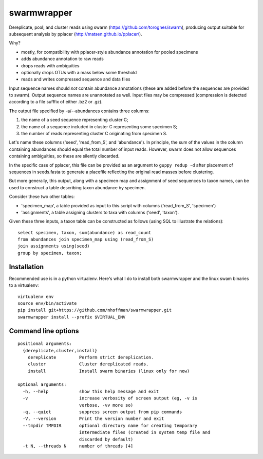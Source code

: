 ==============
 swarmwrapper
==============

Dereplicate, pool, and cluster reads using swarm
(https://github.com/torognes/swarm), producing output suitable for
subsequent analysis by pplacer (http://matsen.github.io/pplacer/).

Why?

* mostly, for compatibility with pplacer-style abundance annotation
  for pooled specimens
* adds abundance annotation to raw reads
* drops reads with ambiguities
* optionally drops OTUs with a mass below some threshold
* reads and writes compressed sequence and data files

Input sequence names should *not* contain abundance annotations (these
are added before the sequences are provided to swarm). Output sequence
names are unannotated as well. Input files may be compressed
(compression is detected according to a file sufffix of either .bz2 or
.gz).

The output file specified by -a/--abundances contains three columns:

1. the name of a seed sequence representing cluster C;
2. the name of a sequence included in cluster C representing some specimen S;
3. the number of reads representing cluster C originating from specimen S.

Let's name these columns ('seed', 'read_from_S', and 'abundance'). In
principle, the sum of the values in the column containing abundances
should equal the total number of input reads. However, swarm does not
allow sequences containing ambiguities, so these are silently
discarded.

In the specific case of pplacer, this file can be provided as an
argument to ``guppy redup -d`` after placement of sequences in
seeds.fasta to generate a placefile reflecting the original read
masses before clustering.

But more generally, this output, along with a specimen map and
assignment of seed sequences to taxon names, can be used to construct
a table describing taxon abundance by specimen.

Consider these two other tables:

* 'specimen_map', a table provided as input to this script with
  columns ('read_from_S', 'specimen')
* 'assignments', a table assigning clusters to taxa with columns
  ('seed', 'taxon').

Given these three inputs, a taxon table can be constructed as follows
(using SQL to illustrate the relations)::

  select specimen, taxon, sum(abundance) as read_count
  from abundances join specimen_map using (read_from_S)
  join assignments using(seed)
  group by specimen, taxon;

Installation
============

Recommended use is in a python virtualenv. Here's what I do to install
both swarmwrapper and the linux swam binaries to a virtualenv::

  virtualenv env
  source env/bin/activate
  pip install git+https://github.com/nhoffman/swarmwrapper.git
  swarmwrapper install --prefix $VIRTUAL_ENV


Command line options
====================

::

  positional arguments:
    {dereplicate,cluster,install}
      dereplicate         Perform strict dereplication.
      cluster             Cluster dereplicated reads.
      install             Install swarm binaries (linux only for now)

  optional arguments:
    -h, --help            show this help message and exit
    -v                    increase verbosity of screen output (eg, -v is
			  verbose, -vv more so)
    -q, --quiet           suppress screen output from pip commands
    -V, --version         Print the version number and exit
    --tmpdir TMPDIR       optional directory name for creating temporary
			  intermediate files (created in system temp file and
			  discarded by default)
    -t N, --threads N     number of threads [4]
